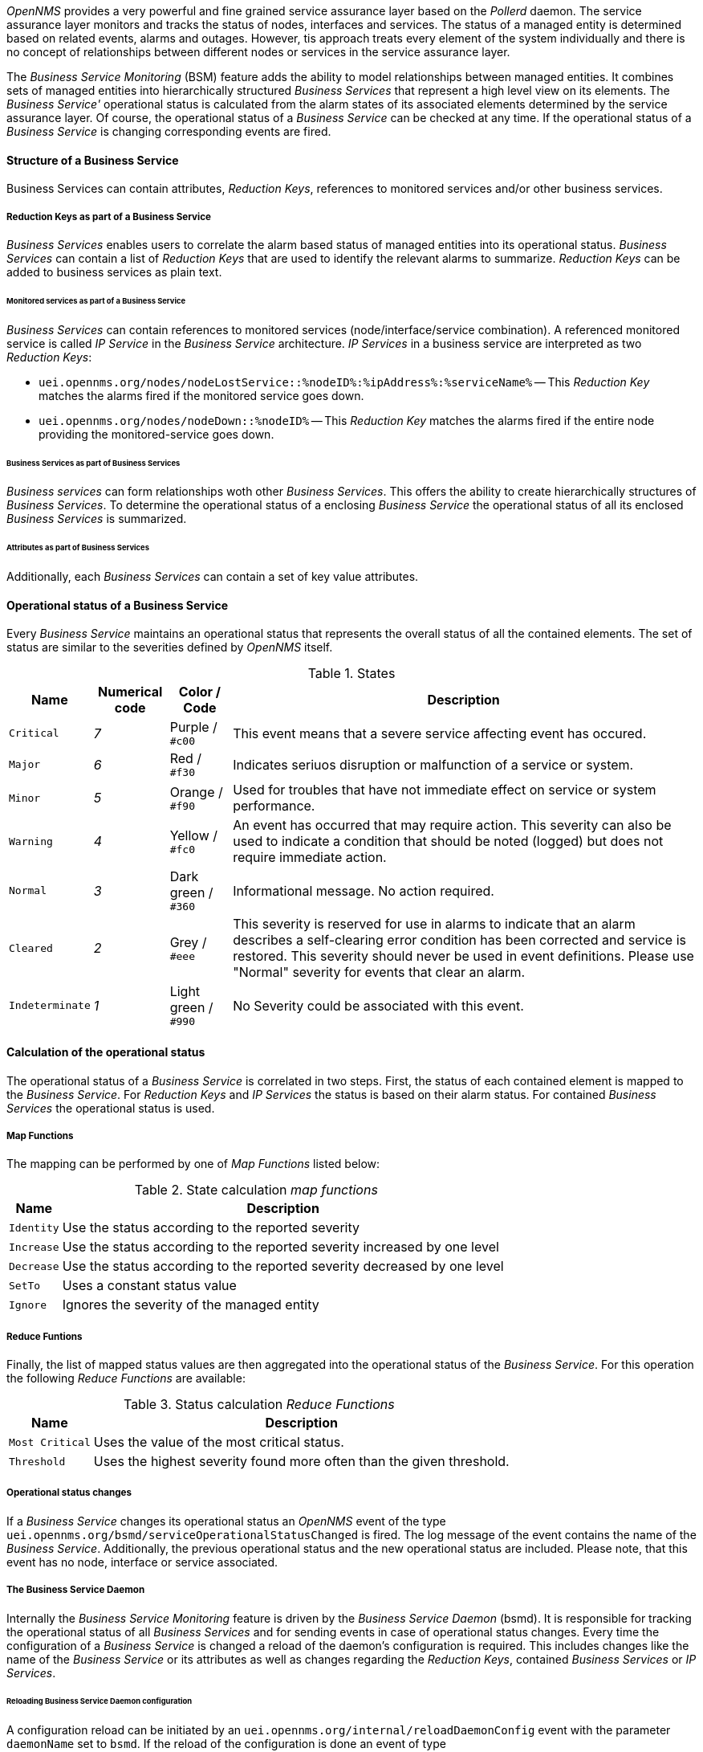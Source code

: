 
// Allow GitHub image rendering
:imagesdir: ../../../images

_OpenNMS_ provides a very powerful and fine grained service assurance layer based on the _Pollerd_ daemon.
The service assurance layer monitors and tracks the status of nodes, interfaces and services.
The status of a managed entity is determined based on related events, alarms and outages.
However, tis approach treats every element of the system individually and there is no concept of relationships between different nodes or services in the service assurance layer.

The _Business Service Monitoring_ (BSM) feature adds the ability to model relationships between managed entities.
It combines sets of managed entities into hierarchically structured _Business Services_ that represent a high level view on its elements.
The _Business Service'_ operational status is calculated from the alarm states of its associated elements determined by the service assurance layer.
Of course, the operational status of a _Business Service_ can be checked at any time.
If the operational status of a _Business Service_ is changing corresponding events are fired.

==== Structure of a Business Service
Business Services can contain attributes, _Reduction Keys_, references to monitored services and/or other business services.

===== Reduction Keys as part of a Business Service
_Business Services_ enables users to correlate the alarm based status of managed entities into its operational status.
_Business Services_ can contain a list of _Reduction Keys_ that are used to identify the relevant alarms to summarize.
_Reduction Keys_ can be added to business services as plain text.

====== Monitored services as part of a Business Service
_Business Services_ can contain references to monitored services (node/interface/service combination).
A referenced monitored service is called _IP Service_ in the _Business Service_ architecture.
_IP Services_ in a business service are interpreted as two _Reduction Keys_:

* `uei.opennms.org/nodes/nodeLostService::%nodeID%:%ipAddress%:%serviceName%`
-- This _Reduction Key_ matches the alarms fired if the monitored service goes down.
* `uei.opennms.org/nodes/nodeDown::%nodeID%`
-- This _Reduction Key_ matches the alarms fired if the entire node providing the monitored-service goes down.

====== Business Services as part of Business Services
_Business services_ can form relationships woth other _Business Services_.
This offers the ability to create hierarchically structures of _Business Services_.
To determine the operational status of a enclosing _Business Service_ the operational status of all its enclosed _Business Services_ is summarized.

====== Attributes as part of Business Services
Additionally, each _Business Services_ can contain a set of key value attributes.

==== Operational status of a Business Service
Every _Business Service_ maintains an operational status that represents the overall status of all the contained elements.
The set of status are similar to the severities defined by _OpenNMS_ itself.

.States
[options="header, autowidth"]
|===
| Name            | Numerical code | Color / Code         | Description
| `Critical`      | _7_            | Purple      / `#c00` | This event means that a severe service affecting event has occured.
| `Major`         | _6_            | Red         / `#f30` | Indicates seriuos disruption or malfunction of a service or system.
| `Minor`         | _5_            | Orange      / `#f90` | Used for troubles that have not immediate effect on service or system performance.
| `Warning`       | _4_            | Yellow      / `#fc0` | An event has occurred that may require action.
                                                            This severity can also be used to indicate a condition that should be noted (logged) but does not require immediate action.
| `Normal`        | _3_            | Dark green  / `#360` | Informational message. No action required.
| `Cleared`       | _2_            | Grey        / `#eee` | This severity is reserved for use in alarms to indicate that an alarm describes a self-clearing error condition has been corrected and service is restored.
                                                            This severity should never be used in event definitions.
                                                            Please use "Normal" severity for events that clear an alarm.
| `Indeterminate` | _1_            | Light green / `#990` | No Severity could be associated with this event.
|===

==== Calculation of the operational status

The operational status of a _Business Service_ is correlated in two steps.
First, the status of each contained element is mapped to the _Business Service_.
For _Reduction Keys_ and _IP Services_ the status is based on their alarm status.
For contained _Business Services_ the operational status is used.

===== Map Functions

The mapping can be performed by one of _Map Functions_ listed below:

.State calculation _map functions_
[options="header, autowidth"]
|===
| Name       | Description
| `Identity` | Use the status according to the reported severity
| `Increase` | Use the status according to the reported severity increased by one level
| `Decrease` | Use the status according to the reported severity decreased by one level
| `SetTo`    | Uses a constant status value
| `Ignore`   | Ignores the severity of the managed entity
|===

===== Reduce Funtions

Finally, the list of mapped status values are then aggregated into the operational status of the _Business Service_.
For this operation the following _Reduce Functions_ are available:

.Status calculation _Reduce Functions_
[options="header, autowidth"]
|===
| Name            | Description
| `Most Critical` | Uses the value of the most critical status.
| `Threshold`     | Uses the highest severity found more often than the given threshold.
|===


===== Operational status changes
If a _Business Service_ changes its operational status an _OpenNMS_ event of the type `uei.opennms.org/bsmd/serviceOperationalStatusChanged` is fired.
The log message of the event contains the name of the _Business Service_.
Additionally, the previous operational status and the new operational status are included.
Please note, that this event has no node, interface or service associated.

===== The Business Service Daemon
Internally the _Business Service Monitoring_ feature is driven by the _Business Service Daemon_ (bsmd).
It is responsible for tracking the operational status of all _Business Services_ and for sending events in case of operational status changes.
Every time the configuration of a _Business Service_ is changed a reload of the daemon's configuration is required.
This includes changes like the name of the _Business Service_ or its attributes as well as changes regarding the _Reduction Keys_, contained _Business Services_ or _IP Services_.

====== Reloading Business Service Daemon configuration
A configuration reload can be initiated by an `uei.opennms.org/internal/reloadDaemonConfig` event with the parameter `daemonName` set to `bsmd`.
If the reload of the configuration is done an event of type `uei.opennms.org/internal/reloadDaemonConfigSuccessful` is fired.
The following options to trigger a configuration reload are available:

- Use the `Reload` button on the `Manage Business Services` page in the administration section of the web UI.
- Send the `reloadDaemonConfig` event directly to trigger the reload
* Use the `send-event.pl` script
[source,shell]
----
$OPENNMS_HOME/bin/send-event.pl -p 'daemonName bsmd' uei.opennms.org/internal/reloadDaemonConfig
----
* Use the `Manually Send an Event` page of the web UI located in the admin section to send the event.
- Use the ReST API to perform a `POST` request to `opennms/api/v2/business-services/daemon/reload`.


